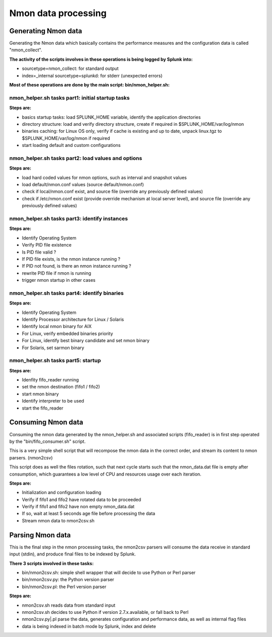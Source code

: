 ####################
Nmon data processing
####################

====================
Generating Nmon data
====================

Generating the Nmon data which basically contains the performance measures and the configuration data is called "nmon_collect".

**The activity of the scripts involves in these operations is being logged by Splunk into:**

* sourcetype=nmon_collect: for standard output
* index=_internal sourcetype=splunkd: for stderr (unexpected errors)

**Most of these operations are done by the main script: bin/nmon_helper.sh:**

*************************************************
nmon_helper.sh tasks part1: initial startup tasks
*************************************************

.. image:: img/nmon_helper_part1.png
   :alt: nmon_helper_part1.png
   :align: center

**Steps are:**

* basics startup tasks: load SPLUNK_HOME variable, identify the application directories
* directory structure: load and verify directory structure, create if required in $SPLUNK_HOME/var/log/nmon
* binaries caching: for Linux OS only, verify if cache is existing and up to date, unpack linux.tgz to $SPLUNK_HOME/var/log/nmon if required
* start loading default and custom configurations

***************************************************
nmon_helper.sh tasks part2: load values and options
***************************************************

.. image:: img/nmon_helper_part2.png
   :alt: nmon_helper_part2.png
   :align: center

**Steps are:**

* load hard coded values for nmon options, such as interval and snapshot values
* load default/nmon.conf values (source default/nmon.conf)
* check if local/nmon.conf exist, and source file (override any previously defined values)
* check if /etc/nmon.conf exist (provide override mechanism at local server level), and source file (override any previously defined values)

**********************************************
nmon_helper.sh tasks part3: identify instances
**********************************************

.. image:: img/nmon_helper_part3.png
   :alt: nmon_helper_part3.png
   :align: center

**Steps are:**

* Identify Operating System
* Verify PID file existence
* Is PID file valid ?
* If PID file exists, is the nmon instance running ?
* If PID not found, is there an nmon instance running ?
* rewrite PID file if nmon is running
* trigger nmon startup in other cases

*********************************************
nmon_helper.sh tasks part4: identify binaries
*********************************************

.. image:: img/nmon_helper_part4.png
   :alt: nmon_helper_part4.png
   :align: center

**Steps are:**

* Identify Operating System
* Identify Processor architecture for Linux / Solaris
* Identify local nmon binary for AIX
* For Linux, verify embedded binaries priority
* For Linux, identify best binary candidate and set nmon binary
* For Solaris, set sarmon binary

***********************************
nmon_helper.sh tasks part5: startup
***********************************

.. image:: img/nmon_helper_part5.png
   :alt: nmon_helper_part5.png
   :align: center

**Steps are:**

* Idenfity fifo_reader running
* set the nmon destination (fifo1 / fifo2)
* start nmon binary
* Identify interpreter to be used
* start the fifo_reader

===================
Consuming Nmon data
===================

Consuming the nmon data generated by the nmon_helper.sh and associated scripts (fifo_reader) is in first step operated by the "bin/fifo_consumer.sh" script.

This is a very simple shell script that will recompose the nmon data in the correct order, and stream its content to nmon parsers. (nmon2csv)

This script does as well the files rotation, such that next cycle starts such that the nmon_data.dat file is empty after consumption, which guarantees a low level of CPU and resources usage over each iteration.

.. image:: img/fifo_consumer.png
   :alt: fifo_consumer.png
   :align: center

**Steps are:**

* Initialization and configuration loading
* Verify if fifo1 and fifo2 have rotated data to be proceeded
* Verify if fifo1 and fifo2 have non empty nmon_data.dat
* If so, wait at least 5 seconds age file before processing the data
* Stream nmon data to nmon2csv.sh

=================
Parsing Nmon data
=================

This is the final step in the nmon processing tasks, the nmon2csv parsers will consume the data receive in standard input (stdin), and produce final files to be indexed by Splunk.

**There 3 scripts involved in these tasks:**

* bin/nmon2csv.sh: simple shell wrapper that will decide to use Python or Perl parser
* bin/nmon2csv.py: the Python version parser
* bin/nmon2csv.pl: the Perl version parser

.. image:: img/nmon2csv.png
   :alt: nmon2csv.png
   :align: center

**Steps are:**

* nmon2csv.sh reads data from standard input
* nmon2csv.sh decides to use Python if version 2.7.x.available, or fall back to Perl
* nmon2csv.py|.pl parse the data, generates configuration and performance data, as well as internal flag files
* data is being indexed in batch mode by Splunk, index and delete
